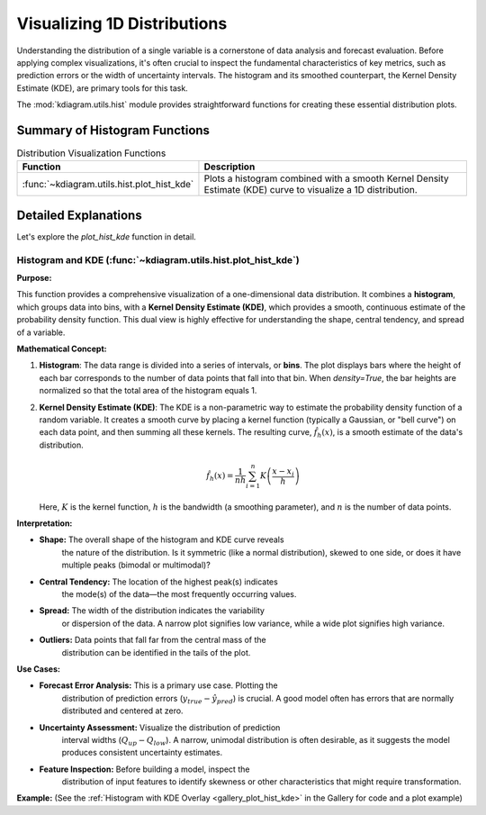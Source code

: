 .. _userguide_hist:

======================================= 
Visualizing 1D Distributions
======================================= 

Understanding the distribution of a single variable is a cornerstone of
data analysis and forecast evaluation. Before applying complex
visualizations, it's often crucial to inspect the fundamental
characteristics of key metrics, such as prediction errors or the
width of uncertainty intervals. The histogram and its smoothed
counterpart, the Kernel Density Estimate (KDE), are primary tools
for this task.

The :mod:`kdiagram.utils.hist` module provides straightforward functions
for creating these essential distribution plots.

Summary of Histogram Functions
-------------------------------

.. list-table:: Distribution Visualization Functions
    :widths: 40 60
    :header-rows: 1

    *   - Function
        - Description
    *   - :func:`~kdiagram.utils.hist.plot_hist_kde`
        - Plots a histogram combined with a smooth Kernel Density
          Estimate (KDE) curve to visualize a 1D distribution.

Detailed Explanations
-----------------------

Let's explore the `plot_hist_kde` function in detail.

.. _ug_plot_hist_kde:

Histogram and KDE (:func:`~kdiagram.utils.hist.plot_hist_kde`)
~~~~~~~~~~~~~~~~~~~~~~~~~~~~~~~~~~~~~~~~~~~~~~~~~~~~~~~~~~~~~~

**Purpose:**

This function provides a comprehensive visualization of a one-dimensional
data distribution. It combines a **histogram**, which groups data into
bins, with a **Kernel Density Estimate (KDE)**, which provides a smooth,
continuous estimate of the probability density function. This dual view
is highly effective for understanding the shape, central tendency, and
spread of a variable.

**Mathematical Concept:**

1. **Histogram**: The data range is divided into a series of intervals,
   or **bins**. The plot displays bars where the height of each bar
   corresponds to the number of data points that fall into that bin. When
   `density=True`, the bar heights are normalized so that the total area
   of the histogram equals 1.

2. **Kernel Density Estimate (KDE)**: The KDE is a non-parametric way
   to estimate the probability density function of a random variable. It
   creates a smooth curve by placing a kernel function (typically a
   Gaussian, or "bell curve") on each data point, and then summing all
   these kernels. The resulting curve, :math:`\hat{f}_h(x)`, is a smooth
   estimate of the data's distribution.

   .. math::

      \hat{f}_h(x) = \frac{1}{nh} \sum_{i=1}^{n} K\left(\frac{x - x_i}{h}\right)

   Here, :math:`K` is the kernel function, :math:`h` is the bandwidth
   (a smoothing parameter), and :math:`n` is the number of data points.

**Interpretation:**

* **Shape:** The overall shape of the histogram and KDE curve reveals
   the nature of the distribution. Is it symmetric (like a normal
   distribution), skewed to one side, or does it have multiple peaks
   (bimodal or multimodal)?
* **Central Tendency:** The location of the highest peak(s) indicates
   the mode(s) of the data—the most frequently occurring values.
* **Spread:** The width of the distribution indicates the variability
   or dispersion of the data. A narrow plot signifies low variance,
   while a wide plot signifies high variance.
* **Outliers:** Data points that fall far from the central mass of the
   distribution can be identified in the tails of the plot.

**Use Cases:**

* **Forecast Error Analysis:** This is a primary use case. Plotting the
   distribution of prediction errors (:math:`y_{true} - \hat{y}_{pred}`)
   is crucial. A good model often has errors that are normally
   distributed and centered at zero.
* **Uncertainty Assessment:** Visualize the distribution of prediction
   interval widths (:math:`Q_{up} - Q_{low}`). A narrow, unimodal
   distribution is often desirable, as it suggests the model produces
   consistent uncertainty estimates.
* **Feature Inspection:** Before building a model, inspect the
   distribution of input features to identify skewness or other
   characteristics that might require transformation.

**Example:**
(See the :ref:`Histogram with KDE Overlay <gallery_plot_hist_kde>`
in the Gallery for code and a plot example)

